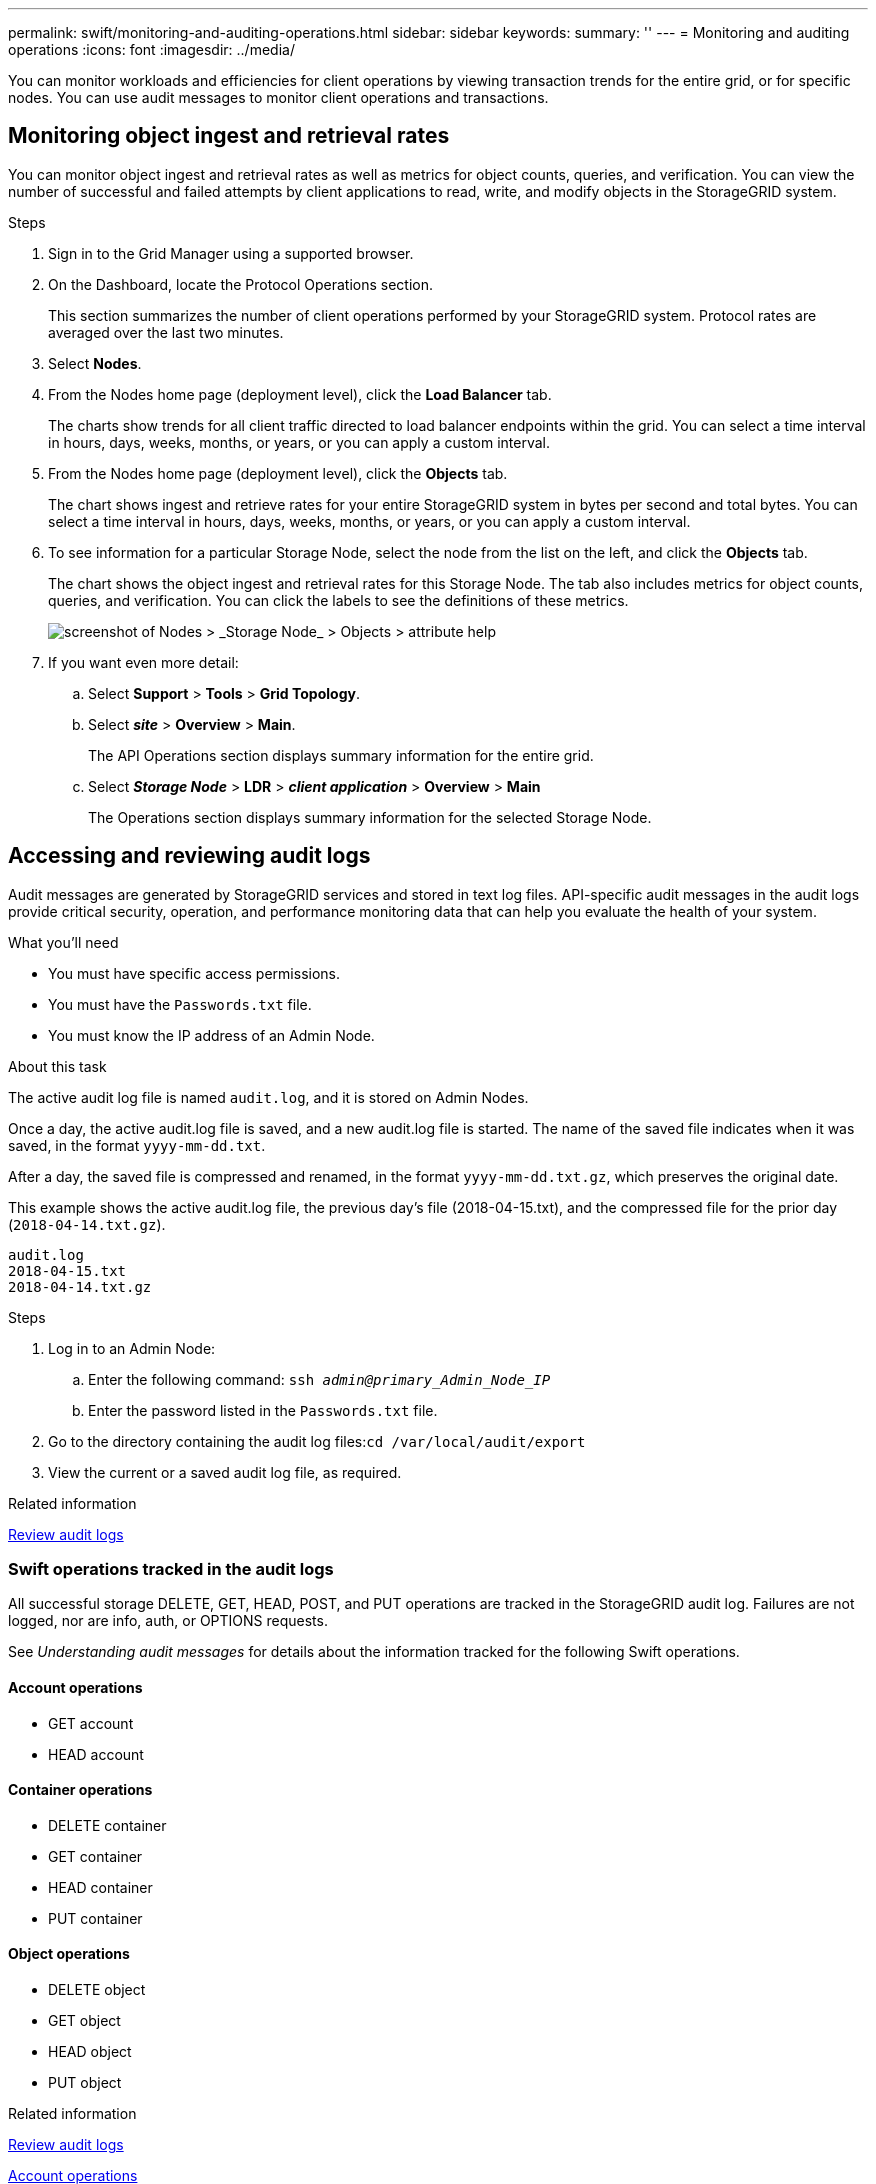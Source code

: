 ---
permalink: swift/monitoring-and-auditing-operations.html
sidebar: sidebar
keywords:
summary: ''
---
= Monitoring and auditing operations
:icons: font
:imagesdir: ../media/

[.lead]
You can monitor workloads and efficiencies for client operations by viewing transaction trends for the entire grid, or for specific nodes. You can use audit messages to monitor client operations and transactions.

== Monitoring object ingest and retrieval rates

You can monitor object ingest and retrieval rates as well as metrics for object counts, queries, and verification. You can view the number of successful and failed attempts by client applications to read, write, and modify objects in the StorageGRID system.

.Steps

. Sign in to the Grid Manager using a supported browser.
. On the Dashboard, locate the Protocol Operations section.
+
This section summarizes the number of client operations performed by your StorageGRID system. Protocol rates are averaged over the last two minutes.

. Select *Nodes*.
. From the Nodes home page (deployment level), click the *Load Balancer* tab.
+
The charts show trends for all client traffic directed to load balancer endpoints within the grid. You can select a time interval in hours, days, weeks, months, or years, or you can apply a custom interval.

. From the Nodes home page (deployment level), click the *Objects* tab.
+
The chart shows ingest and retrieve rates for your entire StorageGRID system in bytes per second and total bytes. You can select a time interval in hours, days, weeks, months, or years, or you can apply a custom interval.

. To see information for a particular Storage Node, select the node from the list on the left, and click the *Objects* tab.
+
The chart shows the object ingest and retrieval rates for this Storage Node. The tab also includes metrics for object counts, queries, and verification. You can click the labels to see the definitions of these metrics.
+
image::../media/nodes_storage_node_objects_help.png[screenshot of Nodes > _Storage Node_ > Objects > attribute help]

. If you want even more detail:
 .. Select *Support* > *Tools* > *Grid Topology*.
 .. Select *_site_* > *Overview* > *Main*.
+
The API Operations section displays summary information for the entire grid.

 .. Select *_Storage Node_* > *LDR* > *_client application_* > *Overview* > *Main*
+
The Operations section displays summary information for the selected Storage Node.

== Accessing and reviewing audit logs

Audit messages are generated by StorageGRID services and stored in text log files. API-specific audit messages in the audit logs provide critical security, operation, and performance monitoring data that can help you evaluate the health of your system.

.What you'll need

* You must have specific access permissions.
* You must have the `Passwords.txt` file.
* You must know the IP address of an Admin Node.

.About this task

The active audit log file is named `audit.log`, and it is stored on Admin Nodes.

Once a day, the active audit.log file is saved, and a new audit.log file is started. The name of the saved file indicates when it was saved, in the format `yyyy-mm-dd.txt`.

After a day, the saved file is compressed and renamed, in the format `yyyy-mm-dd.txt.gz`, which preserves the original date.

This example shows the active audit.log file, the previous day's file (2018-04-15.txt), and the compressed file for the prior day (`2018-04-14.txt.gz`).

----
audit.log
2018-04-15.txt
2018-04-14.txt.gz
----

.Steps

. Log in to an Admin Node:
 .. Enter the following command: `ssh _admin@primary_Admin_Node_IP_`
 .. Enter the password listed in the `Passwords.txt` file.
. Go to the directory containing the audit log files:``cd /var/local/audit/export``
. View the current or a saved audit log file, as required.

.Related information

xref:../audit/index.adoc[Review audit logs]

=== Swift operations tracked in the audit logs

All successful storage DELETE, GET, HEAD, POST, and PUT operations are tracked in the StorageGRID audit log. Failures are not logged, nor are info, auth, or OPTIONS requests.

See _Understanding audit messages_ for details about the information tracked for the following Swift operations.

==== Account operations

* GET account
* HEAD account

==== Container operations

* DELETE container
* GET container
* HEAD container
* PUT container

==== Object operations

* DELETE object
* GET object
* HEAD object
* PUT object

.Related information

xref:../audit/index.adoc[Review audit logs]

xref:account-operations.adoc[Account operations]

xref:container-operations.adoc[Container operations]

xref:object-operations.adoc[Object operations]
